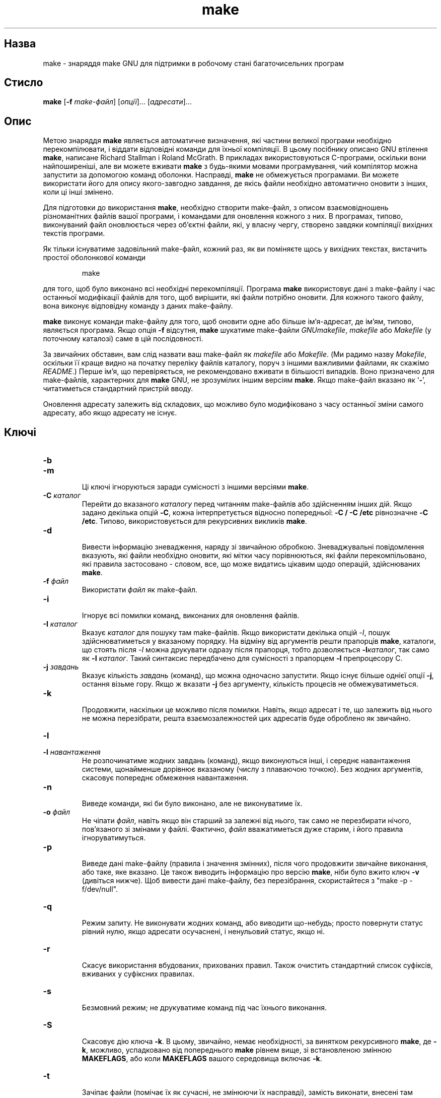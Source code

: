 ." © 2005-2007 DLOU, GNU FDL
." URL: <http://docs.linux.org.ua/index.php/Man_Contents>
." Supported by <docs@linux.org.ua>
."
." Permission is granted to copy, distribute and/or modify this document
." under the terms of the GNU Free Documentation License, Version 1.2
." or any later version published by the Free Software Foundation;
." with no Invariant Sections, no Front-Cover Texts, and no Back-Cover Texts.
." 
." A copy of the license is included  as a file called COPYING in the
." main directory of the man-pages-* source package.
."
." This manpage has been automatically generated by wiki2man.py
." This tool can be found at: <http://wiki2man.sourceforge.net>
." Please send any bug reports, improvements, comments, patches, etc. to
." E-mail: <wiki2man-develop@lists.sourceforge.net>.

.TH "make" "1" "2007-10-27-16:31" "© 2005-2007 DLOU, GNU FDL" "2007-10-27-16:31"

.SH "Назва"
.PP
make \- знаряддя make GNU для підтримки в робочому стані багаточисельних програм 

.SH "Стисло"
.PP
\fBmake\fR [\fB\-f\fR \fImake\-файл\fR] [\fIопції\fR]... [\fIадресати\fR]... 

.SH "Опис"
.PP
Метою знаряддя \fBmake\fR являється автоматичне визначення, які частини великої програми необхідно перекомпілювати, і віддати відповідні команди для їхньої компіляції. В цьому посібнику описано GNU втілення \fBmake\fR, написане Richard Stallman і Roland McGrath. В прикладах використовуються C\-програми, оскільки вони найпоширеніші, але ви можете вживати \fBmake\fR з будь\-якими мовами програмування, чий компілятор можна запустити за допомогою команд оболонки. Насправді, \fBmake\fR не обмежується програмами. Ви можете використати його для опису якого\-завгодно завдання, де якісь файли необхідно автоматично оновити з інших, коли ці інші змінено. 

Для підготовки до використання \fBmake\fR, необхідно створити make\-файл, з описом взаємовідношень різноманітних файлів вашої програми, і командами для оновлення кожного з них. В програмах, типово, виконуваний файл оновлюється через об'єктні файли, які, у власну чергу, створено завдяки компіляції вихідних текстів програми. 

Як тільки існуватиме задовільний make\-файл, кожний раз, як ви поміняєте щось у вихідних текстах, вистачить простої оболонкової команди 

.RS
.nf
       
    make

.fi
.RE
для того, щоб було виконано всі необхідні перекомпіляції. Програма \fBmake\fR використовує дані з make\-файлу і час останньої модифікації файлів для того, щоб вирішити, які файли потрібно оновити. Для кожного такого файлу, вона виконує відповідну команду з даних make\-файлу. 

\fBmake\fR виконує команди make\-файлу для того, щоб оновити одне або більше ім'я\-адресат, де ім'ям, типово, являється програма. Якщо опція \fB\-f\fR відсутня, \fBmake\fR шукатиме make\-файли \fIGNUmakefile\fR, \fImakefile\fR або \fIMakefile\fR (у поточному каталозі) саме в цій послідовності. 

За звичайних обставин, вам слід назвати ваш make\-файл як \fImakefile\fR або \fIMakefile\fR. (Ми радимо назву \fIMakefile\fR, оскільки її краще видно на початку переліку файлів каталогу, поруч з іншими важливими файлами, як скажімо \fIREADME\fR.) Перше ім'я, що перевіряється, не рекомендовано вживати в більшості випадків. Воно призначено для make\-файлів, характерних для \fBmake\fR GNU, не зрозумілих іншим версіям \fBmake\fR. Якщо make\-файл вказано як `\fB\-\fR', читатиметься стандартний пристрій вводу. 

Оновлення адресату залежить від складових, що можливо було модифіковано з часу останньої зміни самого адресату, або якщо адресату не існує. 

.SH "Ключі"
.PP

.TP
.B \fB\-b\fR
 
.TP
.B \fB\-m\fR
 Ці ключі ігноруються заради сумісності з іншими версіями \fBmake\fR. 

.TP
.B \fB\-C \fR\fIкаталог\fR
 Перейти до вказаного \fIкаталогу\fR перед читанням make\-файлів або здійсненням інших дій. Якщо задано декілька опцій \fB\-C\fR, кожна інтерпретується відносно попередньої: \fB\-C / \-C /etc\fR рівнозначне \fB\-C /etc\fR. Типово, використовується для рекурсивних викликів \fBmake\fR. 

.TP
.B \fB\-d\fR
 Вивести інформацію зневадження, наряду зі звичайною обробкою. Зневаджувальні повідомлення вказують, які файли необхідно оновити, які мітки часу порівнюються, які файли перекомпільовано, які правила застосовано \- словом, все, що може видатись цікавим щодо операцій, здійснюваних \fBmake\fR. 

.TP
.B \fB\-f \fR\fIфайл\fR
 Використати \fIфайл\fR як make\-файл. 

.TP
.B \fB\-i\fR
 Ігнорує всі помилки команд, виконаних для оновлення файлів. 

.TP
.B \fB\-I \fR\fIкаталог\fR
 Вказує \fIкаталог\fR для пошуку там make\-файлів. Якщо використати декілька опцій \fI\-I\fR, пошук здійснюватиметься у вказаному порядку. На відміну від аргументів решти прапорців \fBmake\fR, каталоги, що стоять після \fI\-I\fR можна друкувати одразу після прапорця, тобто дозволяється \fB\-I\fR\fIкаталог\fR, так само як \fB\-I\fR \fIкаталог\fR. Такий синтаксис передбачено для сумісності з прапорцем \fB\-I\fR препроцесору C. 

.TP
.B \fB\-j \fR\fIзавдань\fR
 Вказує кількість \fIзавдань\fR (команд), що можна одночасно запустити. Якщо існує більше однієї опції \fB\-j\fR, остання візьме гору. Якщо ж вказати \fB\-j\fR без аргументу, кількість процесів не обмежуватиметься. 

.TP
.B \fB\-k\fR
 Продовжити, наскільки це можливо після помилки. Навіть, якщо адресат і те, що залежить від нього не можна перезібрати, решта взаємозалежностей цих адресатів буде оброблено як звичайно. 

.TP
.B \fB\-l\fR
 
.TP
.B \fB\-l \fR\fIнавантаження\fR
 Не розпочинатиме жодних завдань (команд), якщо виконуються інші, і середнє навантаження системи, щонайменше дорівнює вказаному (числу з плаваючою точкою). Без жодних аргументів, скасовує попереднє обмеження навантаження. 

.TP
.B \fB\-n\fR
 Виведе команди, які би було виконано, але не виконуватиме їх. 

.TP
.B \fB\-o \fR\fIфайл\fR
 Не чіпати \fIфайл\fR, навіть якщо він старший за залежні від нього, так само не перезбирати нічого, пов'язаного зі змінами у файлі. Фактично, \fIфайл\fR вважатиметься дуже старим, і його правила ігноруватимуться. 

.TP
.B \fB\-p\fR
 Виведе дані make\-файлу (правила і значення змінних), після чого продовжити звичайне виконання, або таке, яке вказано. Це також виводить інформацію про версію \fBmake\fR, ніби було вжито ключ \fB\-v\fR (дивіться нижче). Щоб вивести дані make\-файлу, без перезібрання, скористайтеся з "make \-p \-f/dev/null". 

.TP
.B \fB\-q\fR
 Режим запиту. Не виконувати жодних команд, або виводити що\-небудь; просто повернути статус рівний нулю, якщо адресати осучаснені, і ненульовий статус, якщо ні. 

.TP
.B \fB\-r\fR
 Скасує використання вбудованих, прихованих правил. Також очистить стандартний список суфіксів, вживаних у суфіксних правилах. 

.TP
.B \fB\-s\fR
 Безмовний режим; не друкуватиме команд під час їхнього виконання. 

.TP
.B \fB\-S\fR
 Скасовує дію ключа \fB\-k\fR. В цьому, звичайно, немає необхідності, за винятком рекурсивного \fBmake\fR, де \fB\-k\fR, можливо, успадковано від попереднього \fBmake\fR рівнем вище, зі встановленою змінною \fBMAKEFLAGS\fR, або коли \fBMAKEFLAGS\fR вашого середовища включає \fB\-k\fR. 

.TP
.B \fB\-t\fR
 Зачіпає файли (помічає їх як сучасні, не змінюючи їх насправді), замість виконати, внесені там команди. Це застосовується для удавання, ніби команди було виконано, для того, щоб обманути наступні виклики \fBmake\fR. 

.TP
.B \fB\-v\fR
 Виводить версію програми \fBmake\fR, а також авторські права, список авторів, і попередження про відсутність гарантії. 

.TP
.B \fB\-w\fR
 Виведе повідомлення з вказівкою робочого каталогу до і після іншої обробки. Це може виявитись корисним для виявлення помилок під час складного гніздування, або рекурсивних викликів \fBmake\fR. 

.TP
.B \fB\-W \fR\fIфайл\fR
 Прикинутись, ніби адресований файл щойно модифіковано. При використанні з прапорцем \fB\-n\fR, це продемонструє, що би сталося, якби ви змінили цей файл. Без \fB\-n\fR, це рівнозначно виконанню команди \fBtouch\fR(1) перед запуском \fBmake\fR, за винятком того, що час модифікації змінено тільки в уяві \fBmake .\fR 

.SH "Дивіться також"
.PP
Посібник make GNU 

.SH "Вади"
.PP
Дивіться розділ "Проблеми і вади" в "Посібнику make GNU". 

.SH "Автор"
.PP
Цю сторінку посібника складено Dennis Morse зi Стенфордського Університету, і допрацьовано Roland McGrath.   

